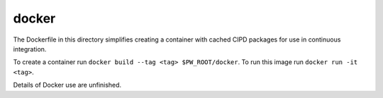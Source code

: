 .. _chapter-docker:

------
docker
------
The Dockerfile in this directory simplifies creating a container with cached
CIPD packages for use in continuous integration.

To create a container run ``docker build --tag <tag> $PW_ROOT/docker``. To run
this image run ``docker run -it <tag>``.

Details of Docker use are unfinished.
